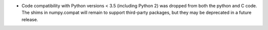 * Code compatibility with Python versions < 3.5 (including Python 2) was
  dropped from both the python and C code. The shims in numpy.compat will
  remain to support third-party packages, but they may be deprecated in a
  future release.
